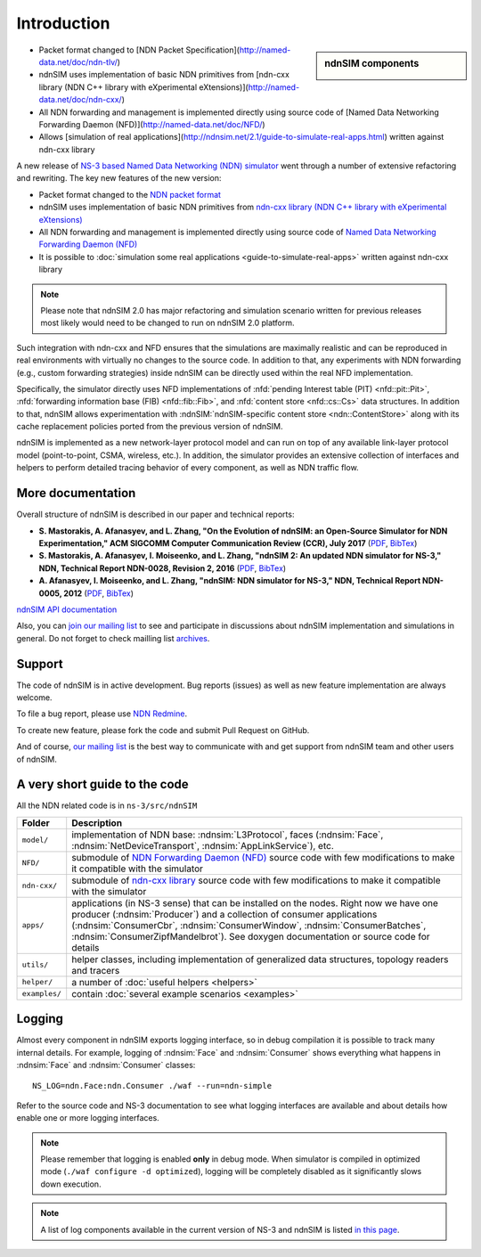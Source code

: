 .. ndnSIM: NS-3 based NDN simulator
.. ============================================================

============
Introduction
============

.. sidebar:: ndnSIM components

    .. image:: _static/ndnSIM-structure.*
        :width: 100%

- Packet format changed to [NDN Packet Specification](http://named-data.net/doc/ndn-tlv/)

- ndnSIM uses implementation of basic NDN primitives from
  [ndn-cxx library (NDN C++ library with eXperimental eXtensions)](http://named-data.net/doc/ndn-cxx/)

- All NDN forwarding and management is implemented directly using source code of
  [Named Data Networking Forwarding Daemon (NFD)](http://named-data.net/doc/NFD/)

- Allows [simulation of real applications](http://ndnsim.net/2.1/guide-to-simulate-real-apps.html)
  written against ndn-cxx library


A new release of `NS-3 based Named Data Networking (NDN) simulator <http://ndnsim.net/1.0/>`__
went through a number of extensive refactoring and rewriting.  The key new features of the
new version:

- Packet format changed to the `NDN packet format <http://named-data.net/doc/ndn-tlv/>`_

- ndnSIM uses implementation of basic NDN primitives from
  `ndn-cxx library (NDN C++ library with eXperimental eXtensions)
  <http://named-data.net/doc/ndn-cxx/>`_

- All NDN forwarding and management is implemented directly using source code of `Named
  Data Networking Forwarding Daemon (NFD) <http://named-data.net/doc/NFD/>`_

- It is possible to :doc:`simulation some real applications <guide-to-simulate-real-apps>`
  written against ndn-cxx library

.. note::
   Please note that ndnSIM 2.0 has major refactoring and simulation scenario written for
   previous releases most likely would need to be changed to run on ndnSIM 2.0 platform.

Such integration with ndn-cxx and NFD ensures that the simulations are maximally realistic
and can be reproduced in real environments with virtually no changes to the source code.
In addition to that, any experiments with NDN forwarding (e.g., custom forwarding
strategies) inside ndnSIM can be directly used within the real NFD implementation.

Specifically, the simulator directly uses NFD implementations of :nfd:`pending Interest
table (PIT) <nfd::pit::Pit>`, :nfd:`forwarding information base (FIB) <nfd::fib::Fib>`, and
:nfd:`content store <nfd::cs::Cs>` data structures.  In addition to that, ndnSIM allows
experimentation with :ndnSIM:`ndnSIM-specific content store <ndn::ContentStore>` along
with its cache replacement policies ported from the previous version of ndnSIM.

ndnSIM is implemented as a new network-layer protocol model and can run on top of any
available link-layer protocol model (point-to-point, CSMA, wireless, etc.).
In addition, the simulator provides an extensive collection of interfaces and helpers to
perform detailed tracing behavior of every component, as well as NDN traffic flow.


More documentation
------------------

Overall structure of ndnSIM is described in our paper and technical reports:

- **S. Mastorakis, A. Afanasyev, and L. Zhang, "On the Evolution of ndnSIM: an Open-Source Simulator for NDN Experimentation," ACM SIGCOMM Computer Communication Review (CCR), July 2017** (`PDF <https://ccronline.sigcomm.org/wp-content/uploads/2017/08/sigcomm-ccr-final112-full-letter.pdf>`__, `BibTex <http://web.cs.ucla.edu/~mastorakis/bibtex-ndnsim>`__)

- **S. Mastorakis, A. Afanasyev, I. Moiseenko, and L. Zhang, "ndnSIM 2: An updated NDN simulator for NS-3," NDN, Technical Report NDN-0028, Revision 2, 2016** (`PDF <https://named-data.net/wp-content/uploads/2016/11/ndn-0028-2-ndnsim-v2.pdf>`__, `BibTex <http://lasr.cs.ucla.edu/afanasyev/bibwiki/bibtex/399>`__)

- **A. Afanasyev, I. Moiseenko, and L. Zhang, "ndnSIM: NDN simulator for NS-3," NDN, Technical Report NDN-0005, 2012** (`PDF <https://named-data.net/wp-content/uploads/TRndnsim.pdf>`__, `BibTex <http://lasr.cs.ucla.edu/afanasyev/bibwiki/bibtex/367>`__)

`ndnSIM API documentation <doxygen/index.html>`_

Also, you can `join our mailing list
<http://www.lists.cs.ucla.edu/mailman/listinfo/ndnsim>`_ to see and participate in
discussions about ndnSIM implementation and simulations in general.  Do not forget to
check mailling list `archives <http://www.lists.cs.ucla.edu/pipermail/ndnsim/>`_.


Support
-------

The code of ndnSIM is in active development.  Bug reports (issues) as well as new feature
implementation are always welcome.

To file a bug report, please use `NDN Redmine
<http://redmine.named-data.net/projects/ndnsim>`_.

To create new feature, please fork the code and submit Pull Request on GitHub.

And of course, `our mailing list <http://www.lists.cs.ucla.edu/mailman/listinfo/ndnsim>`_
is the best way to communicate with and get support from ndnSIM team and other users of
ndnSIM.

A very short guide to the code
------------------------------

All the NDN related code is in ``ns-3/src/ndnSIM``

+-----------------+---------------------------------------------------------------------+
| Folder          | Description                                                         |
+=================+=====================================================================+
| ``model/``      | implementation of NDN base: :ndnsim:`L3Protocol`, faces             |
|                 | (:ndnsim:`Face`, :ndnsim:`NetDeviceTransport`,                      |
|                 | :ndnsim:`AppLinkService`),                                          |
|                 | etc.                                                                |
+-----------------+---------------------------------------------------------------------+
| ``NFD/``        | submodule of `NDN Forwarding Daemon (NFD)`_ source code with few    |
|                 | modifications to make it compatible with the simulator              |
+-----------------+---------------------------------------------------------------------+
| ``ndn-cxx/``    | submodule of `ndn-cxx library`_ source code with few                |
|                 | modifications to make it compatible with the simulator              |
+-----------------+---------------------------------------------------------------------+
| ``apps/``       | applications (in NS-3 sense) that can be installed on the nodes.    |
|                 | Right now we have one producer (:ndnsim:`Producer`) and a           |
|                 | collection  of consumer applications (:ndnsim:`ConsumerCbr`,        |
|                 | :ndnsim:`ConsumerWindow`, :ndnsim:`ConsumerBatches`,                |
|                 | :ndnsim:`ConsumerZipfMandelbrot`).  See doxygen documentation or    |
|                 | source  code for details                                            |
+-----------------+---------------------------------------------------------------------+
| ``utils/``      | helper classes, including implementation of generalized data        |
|                 | structures, topology readers and tracers                            |
+-----------------+---------------------------------------------------------------------+
| ``helper/``     | a number of :doc:`useful helpers <helpers>`                         |
+-----------------+---------------------------------------------------------------------+
| ``examples/``   | contain :doc:`several example scenarios <examples>`                 |
+-----------------+---------------------------------------------------------------------+

.. _NDN Forwarding Daemon (NFD): http://named-data.net/doc/NFD/

.. _ndn-cxx library: http://named-data.net/doc/ndn-cxx/

Logging
-------

Almost every component in ndnSIM exports logging interface, so in debug compilation it is
possible to track many internal details.  For example, logging of :ndnsim:`Face` and
:ndnsim:`Consumer` shows everything what happens in :ndnsim:`Face` and :ndnsim:`Consumer`
classes::

    NS_LOG=ndn.Face:ndn.Consumer ./waf --run=ndn-simple

Refer to the source code and NS-3 documentation to see what logging interfaces are
available and about details how enable one or more logging interfaces.

.. note::

   Please remember that logging is enabled **only** in debug mode.  When simulator is
   compiled in optimized mode (``./waf configure -d optimized``), logging will be
   completely disabled as it significantly slows down execution.

.. note::

   A list of log components available in the current version of NS-3 and ndnSIM is listed
   `in this page <doxygen/LogComponentList.html>`_.
